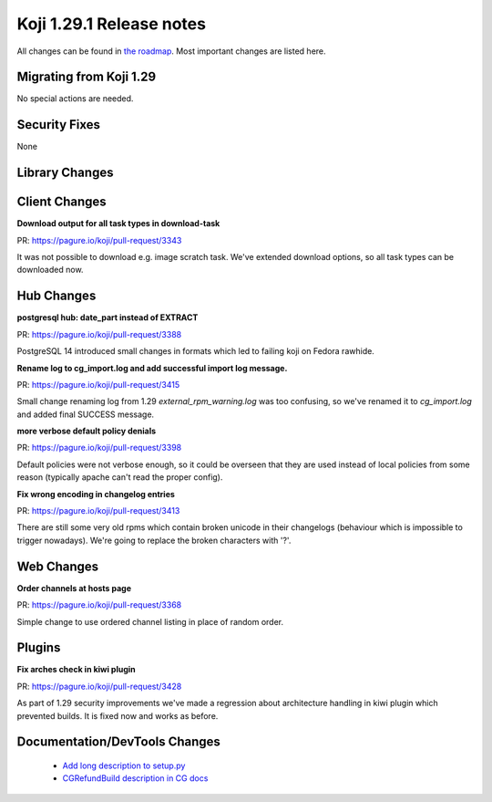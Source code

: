 Koji 1.29.1 Release notes
=========================

All changes can be found in `the roadmap <https://pagure.io/koji/roadmap/1.29.1/>`_.
Most important changes are listed here.

Migrating from Koji 1.29
------------------------

No special actions are needed.


Security Fixes
--------------

None

Library Changes
---------------

Client Changes
--------------
**Download output for all task types in download-task**

| PR: https://pagure.io/koji/pull-request/3343

It was not possible to download e.g. image scratch task. We've
extended download options, so all task types can be downloaded now.

Hub Changes
-----------
**postgresql hub: date_part instead of EXTRACT**

| PR: https://pagure.io/koji/pull-request/3388

PostgreSQL 14 introduced small changes in formats which led to failing koji on
Fedora rawhide.

**Rename log to cg_import.log and add successful import log message.**

| PR: https://pagure.io/koji/pull-request/3415

Small change renaming log from 1.29 `external_rpm_warning.log` was too
confusing, so we've renamed it to `cg_import.log` and added final SUCCESS
message.

**more verbose default policy denials**

| PR: https://pagure.io/koji/pull-request/3398

Default policies were not verbose enough, so it could be overseen that they are
used instead of local policies from some reason (typically apache can't read the
proper config).

**Fix wrong encoding in changelog entries**

| PR: https://pagure.io/koji/pull-request/3413

There are still some very old rpms which contain broken unicode in their
changelogs (behaviour which is impossible to trigger nowadays). We're going to
replace the broken characters with '?'.

Web Changes
-----------
**Order channels at hosts page**

| PR: https://pagure.io/koji/pull-request/3368

Simple change to use ordered channel listing in place of random order.

Plugins
-------

**Fix arches check in kiwi plugin**

| PR: https://pagure.io/koji/pull-request/3428

As part of 1.29 security improvements we've made a regression about architecture
handling in kiwi plugin which prevented builds. It is fixed now and works as
before.

Documentation/DevTools Changes
------------------------------
 * `Add long description to setup.py <https:/pagure.io/koji/pull-request/3374>`_
 * `CGRefundBuild description in CG docs <https://pagure.io/koji/pull-request/3411>`_
